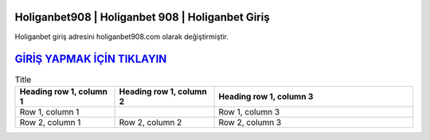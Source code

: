 Holiganbet908 | Holiganbet 908 | Holiganbet Giriş
===================================

.. image:: images/holiganbet-giris.jpg
   :width: 600
   
Holiganbet giriş adresini holiganbet908.com olarak değiştirmiştir.  


`GİRİŞ YAPMAK İÇİN TIKLAYIN <http://cnn.com>`_
==============

.. list-table:: Title
   :widths: 25 25 50
   :header-rows: 1

   * - Heading row 1, column 1
     - Heading row 1, column 2
     - Heading row 1, column 3
   * - Row 1, column 1
     -
     - Row 1, column 3
   * - Row 2, column 1
     - Row 2, column 2
     - Row 2, column 3